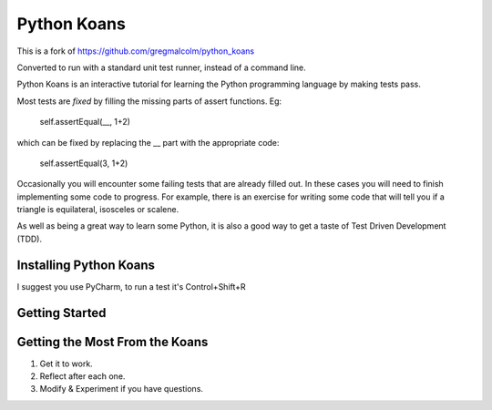 ============
Python Koans
============

This is a fork of
https://github.com/gregmalcolm/python_koans

Converted to run with a standard unit test runner, instead of a command line.

Python Koans is an interactive tutorial for learning the Python programming
language by making tests pass.

Most tests are *fixed* by filling the missing parts of assert functions. Eg:

    self.assertEqual(__, 1+2)

which can be fixed by replacing the __ part with the appropriate code:

    self.assertEqual(3, 1+2)

Occasionally you will encounter some failing tests that are already filled out.
In these cases you will need to finish implementing some code to progress. For
example, there is an exercise for writing some code that will tell you if a
triangle is equilateral, isosceles or scalene.

As well as being a great way to learn some Python, it is also a good way to get
a taste of Test Driven Development (TDD).




Installing Python Koans
-----------------------

I suggest you use PyCharm, to run a test it's Control+Shift+R


Getting Started
---------------

Getting the Most From the Koans
-------------------------------

1) Get it to work.
2) Reflect after each one.
3) Modify & Experiment if you have questions.


